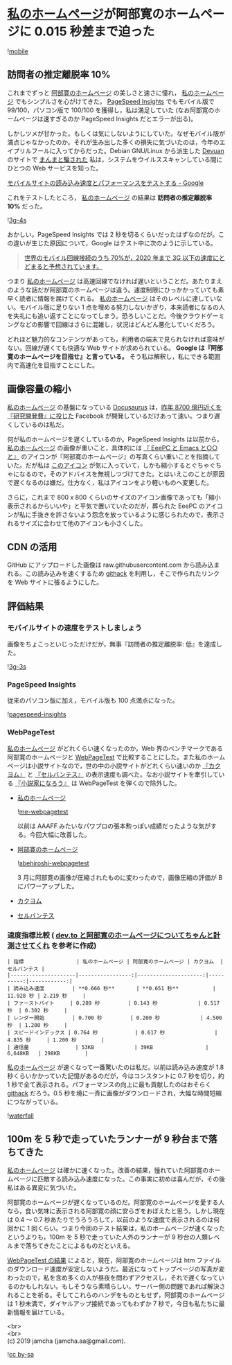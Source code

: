 #+OPTIONS: toc:nil
#+OPTIONS: \n:t

* [[https://jamcha-aa.github.io/About/][私のホームページ]]が阿部寛のホームページに 0.015 秒差まで迫った

  ![[./gitbook/images/2019-04-03/mobile.png][mobile]]  

** 訪問者の推定離脱率 10%

   これまでずっと [[http://abehiroshi.la.coocan.jp/][阿部寛のホームページ]] の美しさと速さに憧れ， [[https://jamcha-aa.github.io/About/][私のホームページ]] でもシンプルさを心がけてきた。 [[https://developers.google.com/speed/pagespeed/insights/?hl=ja][PageSpeed Insights]] でもモバイル版で 99/100，パソコン版で 100/100 を獲得し，私は満足していた (なお阿部寛のホームページは速すぎるのか PageSpeed Insights だとエラーが出る)。

   しかしツメが甘かった。もしくは気にしないようにしていた。なぜモバイル版が満点じゃなかったのか。それが生み出した多くの損失に気づいたのは，今年のエイプリルフールに入ってからだった。Debian GNU/Linux から派生した [[https://devuan.org/][Devuan]] のサイトで [[https://web.archive.org/web/20190401025707/http://www.devuan.org/pwned.html][まんまと騙された]] 私は，システムをウイルススキャンしている間にひとつの Web サービスを知った。

   [[https://testmysite.withgoogle.com/intl/ja-jp][モバイルサイトの読み込み速度とパフォーマンスをテストする - Google]]

   これをテストしたところ， [[https://jamcha-aa.github.io/About/][私のホームページ]] の結果は *訪問者の推定離脱率 10%* だった。

   ![[./gitbook/images/2019-04-03/3g-4s.png][3g-4s]]

   おかしい。PageSpeed Insights では 2 秒を切るくらいだったはずなのだが。この違いが生じた原因について，Google はテスト中に次のように示している。

   #+begin_quote
   [[https://www.thinkwithgoogle.com/data-gallery/detail/cellular-network-connections-slow-speeds/][世界のモバイル回線接続のうち 70%が，2020 年まで 3G 以下の速度にとどまると予想されています。]]
   #+end_quote

   つまり [[https://jamcha-aa.github.io/About/][私のホームページ]] は高速回線でなければ遅いということだ。あたりまえのような話だが阿部寛のホームページは違う。速度制限にひっかかっていても素早く読者に情報を届けてくれる。 [[https://jamcha-aa.github.io/About/][私のホームページ]] はそのレベルに達していない。モバイル版に足りない 1 点を埋める努力しないかぎり，本来読者になるの人を失礼にも追い返すことになってしまう。恐ろしいことだ。今後クラウドゲーミングなどの影響で回線はさらに混雑し，状況はどんどん悪化していくだろう。

   どれほど魅力的なコンテンツがあっても，利用者の端末で見られなければ意味がない。回線が遅くても快適な Web サイトが求められている。 *Google は『阿部寛のホームページを目指せ』と言っている。* そう私は解釈し，私にできる範囲内で高速化を目指すことにした。

** 画像容量の縮小

   [[https://jamcha-aa.github.io/About/][私のホームページ]] の基盤になっている [[https://docusaurus.io][Docusaurus]] は，[[https://www.recode.net/2018/4/9/17204004/amazon-research-development-rd][昨年 8700 億円近くを『研究開発費』に投じた]] Facebook が開発しているだけあって速い。つまり遅くしているのは私だ。

   何が私のホームページを遅くしているのか。PageSpeed Insights は以前から， [[https://jamcha-aa.github.io/About/][私のホームページ]] の画像が重いこと，具体的には [[https://jamcha-aa.github.io/EeePC/][『 EeePC と Emacs と○○と』]] のアイコンが『阿部寛のホームページ』の写真くらい重いことを指摘していた。だが私は [[https://raw.githubusercontent.com/jamcha-aa/About/d769f1631ccc0afee272fec8f026124490b9cab4/website/static/img/users/eeepc.png][このアイコン]] が気に入っていて，しかも縮小するとぐちゃぐちゃになるので，そのアドバイスを無視しつづけてきた。とはいえこのことが原因で遅くなるのは嫌だ。仕方なく，私はアイコンをより軽いものへ変更した。

   さらに，これまで 800 x 800 くらいのサイズのアイコン画像であっても「縮小表示されるからいいや」と平気で置いていたのだが，葬られた EeePC のアイコンが私に手抜きを許さないよう怨念を放っているように感じられたので，表示されるサイズに合わせて他のアイコンも小さくした。

** CDN の活用

   GitHub にアップロードした画像は raw.githubusercontent.com から読み込まれる。この読み込みを速くするため [[https://raw.githack.com][githack]] を利用し，そこで作られたリンクを Web サイトに張るようにした。

** 評価結果

*** モバイルサイトの速度をテストしましょう

    画像をちょこっといじっただけだが，無事『訪問者の推定離脱率: 低』を達成した。

    ![[./gitbook/images/2019-04-03/3g-3s.png][3g-3s]]

*** PageSpeed Insights

    従来のパソコン版に加え，モバイル版も 100 点満点になった。

    ![[./gitbook/images/2019-04-03/pagespeed-insights.png][pagespeed-insights]]

*** WebPageTest

    [[https://jamcha-aa.github.io/About/][私のホームページ]] がどれくらい速くなったのか，Web 界のベンチマークである阿部寛のホームページと [[https://webpagetest.org][WebPageTest]] で比較することにした。また私のホームページは小説サイトなので，世の中の小説サイトがどれくらい速いのか [[https://kakuyomu.jp][『カクヨム』]] と [[https://cervan.jp/%0A%0A][『セルバンテス』]] の表示速度も調べた。なお小説サイトを牽引している [[https://syosetu.com][『小説家になろう』]] は WebPageTest を弾くので除外した。

    - [[https://webpagetest.org/result/190401_BZ_94a6b9302ce934402d63d80941eb54a5/][私のホームページ]]

      ![[./gitbook/images/2019-04-03/me-webpagetest.png][me-webpagetest]]

      以前は AAAFF みたいなパワプロの張本勲っぽい成績だったような気がする。今回大幅に改善した。

    - [[https://webpagetest.org/result/190401_T5_c88fdb8b5000f16229c45b501f0e5c67/][阿部寛のホームページ]]

      ![[./gitbook/images/2019-04-03/abehiroshi-webpagetest.png][abehiroshi-webpagetest]]

      3 月に阿部寛の画像が圧縮されたものに変わったので，画像圧縮の評価が B にパワーアップした。

    - [[https://webpagetest.org/result/190401_C8_dd3c4744687513c564959cad4418a3cc/][カクヨム]]

    - [[https://webpagetest.org/result/190401_FJ_063694252e5f7ecfddc55f03e0c6cb8f][セルバンテス]]

*** 速度指標比較 ( [[https://qiita.com/naru0504/items/7d652681d698f6d88c4f][dev.to と阿部寛のホームページについてちゃんと計測させてくれ]] を参考に作成)

    #+begin_src 
    | 指標                 | 私のホームページ | 阿部寛のホームページ | カクヨム  | セルバンテス |
    |---------------------|-----------------:|---------------------:|----------:|------------:|
    | 読み込み速度         | **0.666 秒**       | **0.651 秒**           | 11.928 秒 | 2.219 秒     |
    | ファーストバイト     | 0.289 秒         | 0.143 秒             | 0.517 秒  | 0.302 秒     |
    | レンダー開始         | 0.700 秒         | 0.200 秒             | 4.500 秒  | 1.200 秒     |
    | スピードインデックス | 0.764 秒            | 0.617 秒                | 4.835 秒     | 1.200 秒        |
    | 通信量               | 53KB             | 39KB                 | 6,648KB   | 298KB        |
    #+end_src

    [[https://jamcha-aa.github.io/About/][私のホームページ]] が速くなって一番驚いたのは私だ。以前は読み込み速度が 1.8 秒くらいかかっていた記憶があるのだが，今はコンスタントに 0.7 秒を切り，約 1 秒で全て表示される。パフォーマンスの向上に最も貢献したのはおそらく [[https://raw.githack.com][githack]] だろう。0.5 秒を境に一斉に画像がダウンロードされ，大幅な時間短縮につながっている。

    ![[./gitbook/images/2019-04-03/waterfall.png][waterfall]]

** 100m を 5 秒で走っていたランナーが 9 秒台まで落ちてきた

   [[https://jamcha-aa.github.io/About/][私のホームページ]] は確かに速くなった。改善の結果，憧れていた阿部寛のホームページに匹敵する読み込み速度になった。この事実に初めは喜んだが，その後私はある異変に気づいた。

   阿部寛のホームページが遅くなっているのだ。阿部寛のホームページを愛する人なら，食い気味に表示される阿部寛の顔に安らぎをおぼえたと思う。しかし現在は 0.4 〜 0.7 秒あたりでうろうろして，以前のような速度で表示されるのは何回かに 1 回くらい。つまり今回のテスト結果は，私のホームページが速くなったというよりも，100m を 5 秒で走っていた人外のランナーが 9 秒台の人類レベルまで落ちてきたことによるものだといえる。

   [[https://webpagetest.org/result/190401_T5_c88fdb8b5000f16229c45b501f0e5c67/][WebPageTest の結果]] によると，現在，阿部寛のホームページは htm ファイルのダウンロード速度が安定しないようだ。最近になってトップページの写真が変わったので，私を含め多くの人が昼夜を問わずアクセスし，それで遅くなっているのかもしれない。もしそうなら素晴らしい。サーバー側の問題であれば解決されることを祈る。そしてこれらのハンデをものともせず，阿部寛のホームページは 1 秒未満で，ダイヤルアップ接続であってもわずか 7 秒で，今日も私たちに最新情報を届けている。

   <br>
   <br>
   (c) 2019 jamcha (jamcha.aa@gmail.com).

   ![[https://i.creativecommons.org/l/by-sa/4.0/88x31.png][cc by-sa]]
